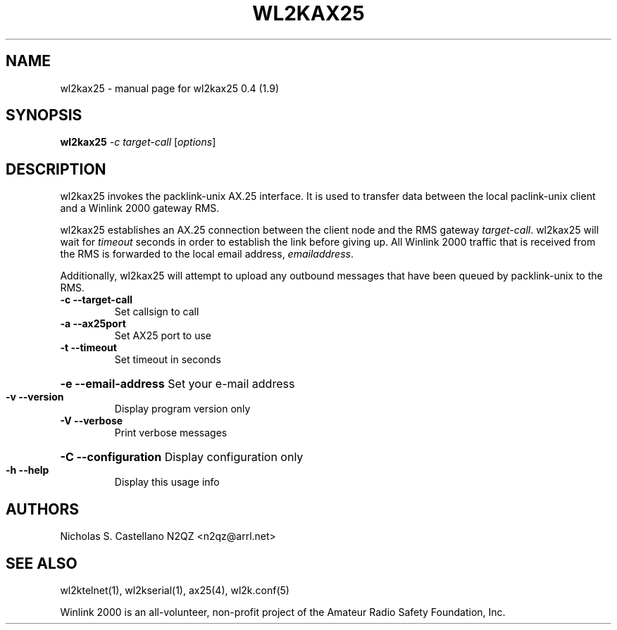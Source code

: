 .\" $Id: wl2kax25.1,v 1.3 2010/03/30 23:44:49 castellano Exp $
.TH "WL2KAX25" "1" "March 2010" "wl2kax25 0.4 (1.9)" "User Commands"
.SH "NAME"
wl2kax25 \- manual page for wl2kax25 0.4 (1.9)
.SH "SYNOPSIS"
.B wl2kax25
\fI\-c target\-call \fR[\fIoptions\fR]
.SH "DESCRIPTION"
.LP 
wl2kax25 invokes the packlink\-unix AX.25 interface.  It is used to transfer data between the local paclink\-unix client and a Winlink 2000 gateway RMS.

wl2kax25 establishes an AX.25 connection between the client node and the RMS gateway \fItarget\-call\fR. wl2kax25 will wait for \fItimeout\fR seconds in order to establish the link before giving up.  All Winlink 2000 traffic that is received from the RMS is forwarded to the local email address, \fIemailaddress\fR.

Additionally, wl2kax25 will attempt to upload any outbound messages that have been queued by packlink\-unix to the RMS.
.TP 
\fB\-c\fR  \fB\-\-target\-call\fR
Set callsign to call
.TP 
\fB\-a\fR  \fB\-\-ax25port\fR
Set AX25 port to use
.TP 
\fB\-t\fR  \fB\-\-timeout\fR
Set timeout in seconds
.HP
\fB\-e\fR  \fB\-\-email\-address\fR Set your e\-mail address
.TP 
\fB\-v\fR  \fB\-\-version\fR
Display program version only
.TP 
\fB\-V\fR  \fB\-\-verbose\fR
Print verbose messages
.HP
\fB\-C\fR  \fB\-\-configuration\fR Display configuration only
.TP 
\fB\-h\fR  \fB\-\-help\fR
Display this usage info
.SH "AUTHORS"
.LP 
Nicholas S. Castellano N2QZ <n2qz@arrl.net>
.SH "SEE ALSO"
wl2ktelnet(1), wl2kserial(1), ax25(4), wl2k.conf(5)

Winlink 2000 is an all\-volunteer, non\-profit project of the Amateur Radio Safety Foundation, Inc.
